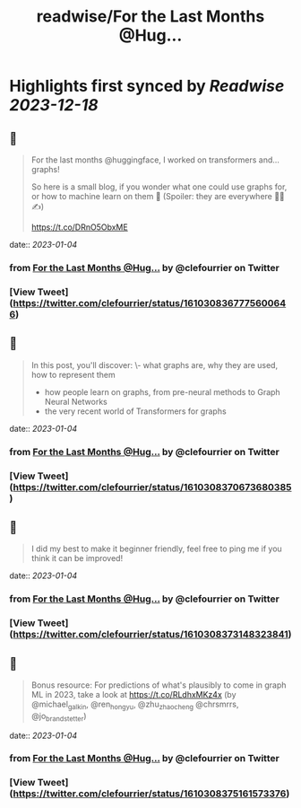 :PROPERTIES:
:title: readwise/For the Last Months @Hug...
:END:

:PROPERTIES:
:author: [[clefourrier on Twitter]]
:full-title: "For the Last Months @Hug..."
:category: [[tweets]]
:url: https://twitter.com/clefourrier/status/1610308367775600646
:image-url: https://pbs.twimg.com/profile_images/1631657680111542274/kaTJSP86.png
:END:

* Highlights first synced by [[Readwise]] [[2023-12-18]]
** 📌
#+BEGIN_QUOTE
For the last months @huggingface, I worked on transformers and... graphs!

So here is a small blog, if you wonder what one could use graphs for, or how to machine learn on them 🔎
(Spoiler: they are everywhere 🧬🚗✍️) 

https://t.co/DRnO5ObxME 
#+END_QUOTE
    date:: [[2023-01-04]]
*** from _For the Last Months @Hug..._ by @clefourrier on Twitter
*** [View Tweet](https://twitter.com/clefourrier/status/1610308367775600646)
** 📌
#+BEGIN_QUOTE
In this post, you'll discover:
\- what graphs are, why they are used, how to represent them
- how people learn on graphs, from pre-neural methods to Graph Neural Networks
- the very recent world of Transformers for graphs 
#+END_QUOTE
    date:: [[2023-01-04]]
*** from _For the Last Months @Hug..._ by @clefourrier on Twitter
*** [View Tweet](https://twitter.com/clefourrier/status/1610308370673680385)
** 📌
#+BEGIN_QUOTE
I did my best to make it beginner friendly, feel free to ping me if you think it can be improved! 
#+END_QUOTE
    date:: [[2023-01-04]]
*** from _For the Last Months @Hug..._ by @clefourrier on Twitter
*** [View Tweet](https://twitter.com/clefourrier/status/1610308373148323841)
** 📌
#+BEGIN_QUOTE
Bonus resource: For predictions of what's plausibly to come in graph ML in 2023, take a look at https://t.co/RLdhxMKz4x 
(by @michael_galkin, @ren_hongyu, @zhu_zhaocheng
 @chrsmrrs, @jo_brandstetter) 
#+END_QUOTE
    date:: [[2023-01-04]]
*** from _For the Last Months @Hug..._ by @clefourrier on Twitter
*** [View Tweet](https://twitter.com/clefourrier/status/1610308375161573376)